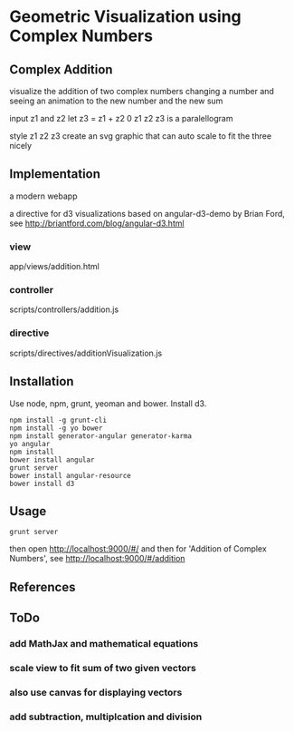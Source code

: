 * Geometric Visualization using Complex Numbers
** Complex Addition
   visualize the addition of two complex numbers
   changing a number and seeing an animation to the new number and
   the new sum

   input z1 and z2
   let z3 = z1 + z2
   0 z1 z2 z3 is a paralellogram

   style z1 z2 z3
   create an svg graphic
   that can auto scale to fit the three nicely

** Implementation
   a modern webapp

   a directive for d3 visualizations
   based on angular-d3-demo by Brian Ford, see
   http://briantford.com/blog/angular-d3.html

*** view
    app/views/addition.html
*** controller
    scripts/controllers/addition.js
*** directive
    scripts/directives/additionVisualization.js

** Installation
   Use node, npm, grunt, yeoman and bower.
   Install d3.

   #+BEGIN_SRC shell
   npm install -g grunt-cli 
   npm install -g yo bower 
   npm install generator-angular generator-karma 
   yo angular 
   npm install
   bower install angular 
   grunt server 
   bower install angular-resource  
   bower install d3 
   #+END_SRC
** Usage
   #+BEGIN_SRC shell
   grunt server
   #+END_SRC

   then open
   http://localhost:9000/#/
   and then for 'Addition of Complex Numbers', see
   http://localhost:9000/#/addition
   
** References
** ToDo
*** add MathJax and mathematical equations
*** scale view to fit sum of two given vectors
*** also use canvas for displaying vectors
*** add subtraction, multiplcation and division
